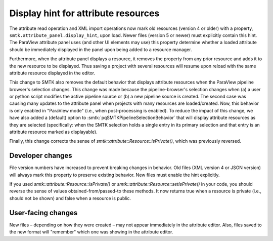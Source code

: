 Display hint for attribute resources
------------------------------------

The attribute read operation and XML import operations now
mark old resources (version 4 or older) with a property,
``smtk.attribute_panel.display_hint``, upon load.
Newer files (version 5 or newer) must explicitly contain this hint.
The ParaView attribute panel uses (and other UI elements may use)
this property determine whether a loaded attribute should be immediately displayed
in the panel upon being added to a resource manager.

Furthermore, when the attribute panel displays a resource,
it removes the property from any prior resource and adds it
to the new resource to be displayed.
Thus saving a project with several resources will resume upon reload
with the same attribute resource displayed in the editor.

This change to SMTK also removes the default behavior that
displays attribute resources when the ParaView pipeline browser's
selection changes.
This change was made because the pipeline-browser's selection
changes when (a) a user or python script modifies the active
pipeline source or (b) a new pipeline source is created.
The second case was causing many updates to the attribute panel
when projects with many resources are loaded/created.
Now, this behavior is only enabled in "ParaView mode" (i.e., when
post-processing is enabled).
To reduce the impact of this change, we have also added a (default)
option to :smtk:`pqSMTKPipelineSelectionBehavior` that will display
attribute resources as they are selected (specifically: when the SMTK
selection holds a single entry in its primary selection and that
entry is an attribute resource marked as displayable).

Finally, this change corrects the sense of `smtk::attribute::Resource::isPrivate()`,
which was previously reversed.

Developer changes
~~~~~~~~~~~~~~~~~~

File version numbers have increased to prevent breaking changes in behavior.
Old files (XML version 4 or JSON version) will always mark this property to
preserve existing behavior.
New files must enable the hint explicitly.

If you used `smtk::attribute::Resource::isPrivate()` or
`smtk::attribute::Resource::setIsPrivate()` in your code, you should
reverse the sense of values obtained-from/passed-to these methods.
It now returns true when a resource is private (i.e., should not be
shown) and false when a resource is public.

User-facing changes
~~~~~~~~~~~~~~~~~~~

New files – depending on how they were created – may not appear immediately
in the attribute editor.
Also, files saved to the new format will "remember" which one was showing
in the attribute editor.
